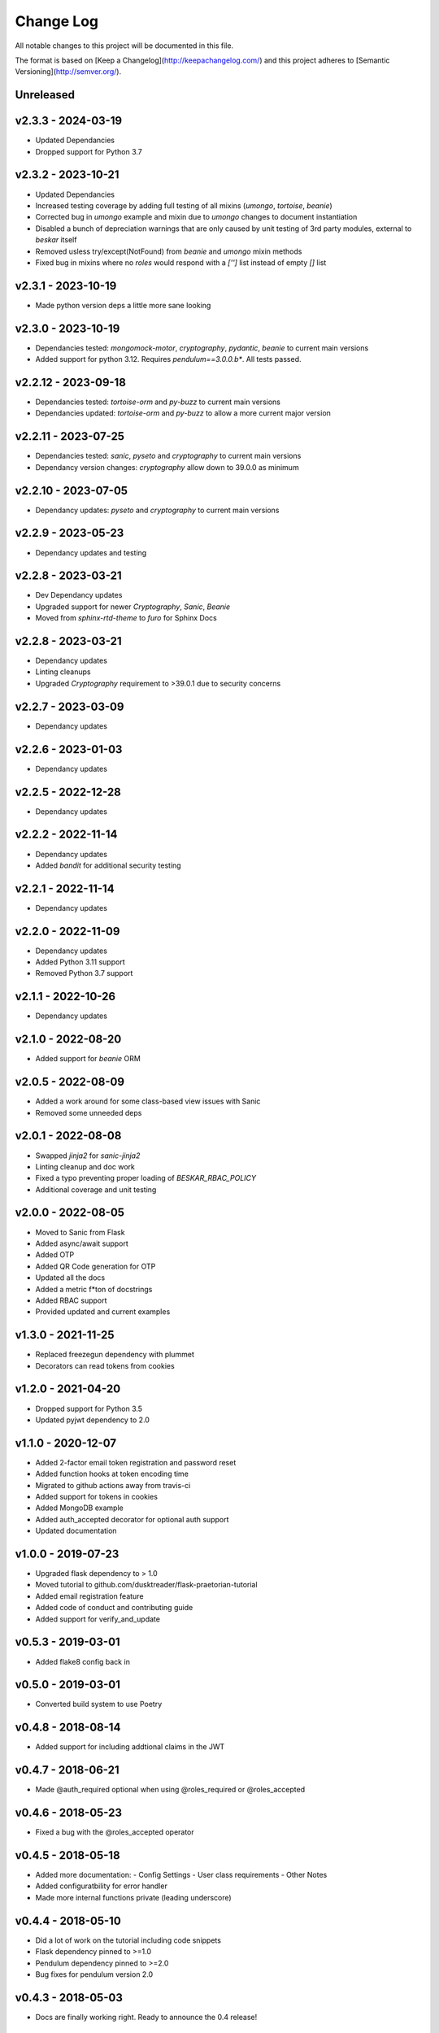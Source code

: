 ************
 Change Log
************

All notable changes to this project will be documented in this file.

The format is based on [Keep a Changelog](http://keepachangelog.com/)
and this project adheres to [Semantic Versioning](http://semver.org/).

Unreleased
----------

v2.3.3 - 2024-03-19
-------------------
- Updated Dependancies
- Dropped support for Python 3.7

v2.3.2 - 2023-10-21
-------------------
- Updated Dependancies
- Increased testing coverage by adding full testing of all mixins (`umongo`, `tortoise`, `beanie`)
- Corrected bug in `umongo` example and mixin due to `umongo` changes to document instantiation
- Disabled a bunch of depreciation warnings that are only caused by unit testing of 3rd party modules, external to `beskar` itself
- Removed usless try/except(NotFound) from `beanie` and `umongo` mixin methods
- Fixed bug in mixins where no `roles` would respond with a `['']` list instead of empty `[]` list

v2.3.1 - 2023-10-19
-------------------
- Made python version deps a little more sane looking

v2.3.0 - 2023-10-19
-------------------
- Dependancies tested: `mongomock-motor`, `cryptography`, `pydantic`, `beanie` to current main versions
- Added support for python 3.12. Requires `pendulum==3.0.0.b*`. All tests passed.

v2.2.12 - 2023-09-18
-------------------
- Dependancies tested: `tortoise-orm` and `py-buzz` to current main versions
- Dependancies updated: `tortoise-orm` and `py-buzz` to allow a more current major version

v2.2.11 - 2023-07-25
-------------------
- Dependancies tested: `sanic`, `pyseto` and `cryptography` to current main versions
- Dependancy version changes: `cryptography` allow down to 39.0.0 as minimum

v2.2.10 - 2023-07-05
-------------------
- Dependancy updates: `pyseto` and `cryptography` to current main versions

v2.2.9 - 2023-05-23
-------------------
- Dependancy updates and testing

v2.2.8 - 2023-03-21
-------------------
- Dev Dependancy updates
- Upgraded support for newer `Cryptography`, `Sanic`, `Beanie`
- Moved from `sphinx-rtd-theme` to `furo` for Sphinx Docs

v2.2.8 - 2023-03-21
-------------------
- Dependancy updates
- Linting cleanups
- Upgraded `Cryptography` requirement to >39.0.1 due to security concerns

v2.2.7 - 2023-03-09
-------------------
- Dependancy updates

v2.2.6 - 2023-01-03
-------------------
- Dependancy updates

v2.2.5 - 2022-12-28
-------------------
- Dependancy updates

v2.2.2 - 2022-11-14
-------------------
- Dependancy updates
- Added `bandit` for additional security testing

v2.2.1 - 2022-11-14
-------------------
- Dependancy updates

v2.2.0 - 2022-11-09
-------------------
- Dependancy updates
- Added Python 3.11 support
- Removed Python 3.7 support

v2.1.1 - 2022-10-26
-------------------
- Dependancy updates

v2.1.0 - 2022-08-20
-------------------
- Added support for `beanie` ORM

v2.0.5 - 2022-08-09
-------------------
- Added a work around for some class-based view issues with Sanic
- Removed some unneeded deps

v2.0.1 - 2022-08-08
-------------------
- Swapped `jinja2` for `sanic-jinja2`
- Linting cleanup and doc work
- Fixed a typo preventing proper loading of `BESKAR_RBAC_POLICY`
- Additional coverage and unit testing

v2.0.0 - 2022-08-05
-------------------
- Moved to Sanic from Flask
- Added async/await support
- Added OTP
- Added QR Code generation for OTP
- Updated all the docs
- Added a metric f*ton of docstrings
- Added RBAC support
- Provided updated and current examples

v1.3.0 - 2021-11-25
-------------------
- Replaced freezegun dependency with plummet
- Decorators can read tokens from cookies

v1.2.0 - 2021-04-20
-------------------
- Dropped support for Python 3.5
- Updated pyjwt dependency to 2.0

v1.1.0 - 2020-12-07
-------------------
- Added 2-factor email token registration and password reset
- Added function hooks at token encoding time
- Migrated to github actions away from travis-ci
- Added support for tokens in cookies
- Added MongoDB example
- Added auth_accepted decorator for optional auth support
- Updated documentation

v1.0.0 - 2019-07-23
-------------------
- Upgraded flask dependency to > 1.0
- Moved tutorial to github.com/dusktreader/flask-praetorian-tutorial
- Added email registration feature
- Added code of conduct and contributing guide
- Added support for verify_and_update

v0.5.3 - 2019-03-01
-------------------
- Added flake8 config back in

v0.5.0 - 2019-03-01
-------------------
- Converted build system to use Poetry

v0.4.8 - 2018-08-14
-------------------
- Added support for including addtional claims in the JWT

v0.4.7 - 2018-06-21
-------------------
- Made @auth_required optional when using @roles_required or @roles_accepted

v0.4.6 - 2018-05-23
-------------------
- Fixed a bug with the @roles_accepted operator

v0.4.5 - 2018-05-18
-------------------
- Added more documentation:
  - Config Settings
  - User class requirements
  - Other Notes
- Added configuratbility for error handler
- Made more internal functions private (leading underscore)

v0.4.4 - 2018-05-10
-------------------
- Did a lot of work on the tutorial including code snippets
- Flask dependency pinned to >=1.0
- Pendulum dependency pinned to >=2.0
- Bug fixes for pendulum version 2.0

v0.4.3 - 2018-05-03
-------------------
- Docs are finally working right. Ready to announce the 0.4 release!

v0.4.2 - 2018-05-02
-------------------
- Fixed failing docs build issue? again?

v0.4.1 - 2018-05-02
-------------------
- Fixed failing docs build issue

v0.4.0 - 2018-05-02
-------------------
- Lots of updates to make the package compliant with:
  - awesome-flask
  - approved flask extensions
- Verified python 3.4 support
- Added tutorials to the docs
- Added a custom logo to the docs!

v0.3.22 - 2018-04-23
--------------------
- Added github links to the docs

v0.3.21 - 2018-04-23
--------------------
- Wrote a tutorial and expanded examples

v0.3.20 - 2018-04-23
--------------------
- Added a logo!

v0.3.19 - 2018-04-20
--------------------
- Added homepage to setup.py

v0.3.18 - 2018-04-20
--------------------
- Fixed issues with travis build

v0.3.17 - 2018-04-20
--------------------
- Fixed flake8 error
- Fixed long_description to pull from README for pypi

v0.3.14 - 2017-10-04
--------------------
- Revised exceptions to derive from FlaskBuzz

v0.3.13 - 2017-10-01
--------------------
- Errors decoding JWT tokens now raise InvalidTokenHeader

v0.3.12 - 2017-09-28
--------------------
- Made user validation more configurable, and condensed validation code

v0.3.11 - 2017-09-27
--------------------
- Added capability for user to override fields for PraetorianError's in jsonify

v0.3.10 - 2017-09-27
--------------------
- Fixed issues with overrides for lifespan settings

v0.3.9 - 2017-09-27
-------------------
- Added overrides for pack_header_for_user

v0.3.8 - 2017-09-27
-------------------
- Allowed pack_user_for_header to be used outside of tests

v0.3.7 - 2017-09-22
-------------------
- Added special exception for missing user

v0.3.6 - 2017-09-22
-------------------
- Changed role decorators to raise MissingRoleError on failure

v0.3.5 - 2017-09-22
-------------------
- Added support for user models containing a validate method
- Added abilitiy to provision tokens that don't expire
- Added ability to override expiration times

v0.3.4 - 2017-09-13
-------------------
- Added utility function to fetch just user_id

v0.3.3 - 2017-09-11
-------------------
- Updated quickstart documentation

v0.3.2 - 2017-09-11
-------------------
- Converted all timestamping to pendulum (for freezing time in tests)

v0.3.1 - 2017-06-22
-------------------
- Added in missing MANIFEST.in

v0.3.0 - 2017-06-20
-------------------
- Removed dependence on flask-jwt. Provides jwt support via PyJWT
- Converted PraetorianError to be based on Buzz exceptions
- Updated documentation to reflect pypi availability of flask-praetorian
- Added support for using extant instance of jwt in new Praetorian instances
- Added a few integration tests
- Fixed up the documentation and README a little bit

v0.2.0 - 2016-12-15
-------------------
- First release of flask-praetorian and contained functionality
- Added this CHANGELOG
- Added a README providing a brief overview of the project
- Added documentation on a readthedocs site include full module docs
